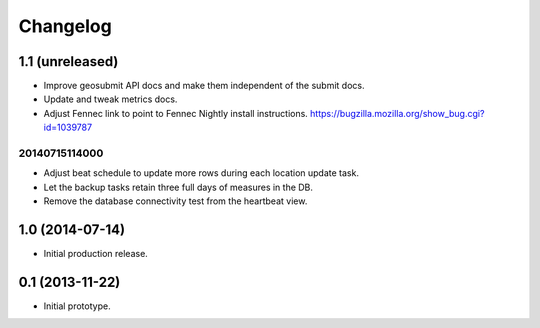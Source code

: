Changelog
=========

1.1 (unreleased)
----------------

- Improve geosubmit API docs and make them independent of the submit docs.

- Update and tweak metrics docs.

- Adjust Fennec link to point to Fennec Nightly install instructions.
  https://bugzilla.mozilla.org/show_bug.cgi?id=1039787

20140715114000
**************

- Adjust beat schedule to update more rows during each location update task.

- Let the backup tasks retain three full days of measures in the DB.

- Remove the database connectivity test from the heartbeat view.


1.0 (2014-07-14)
----------------

- Initial production release.

0.1 (2013-11-22)
----------------

- Initial prototype.

